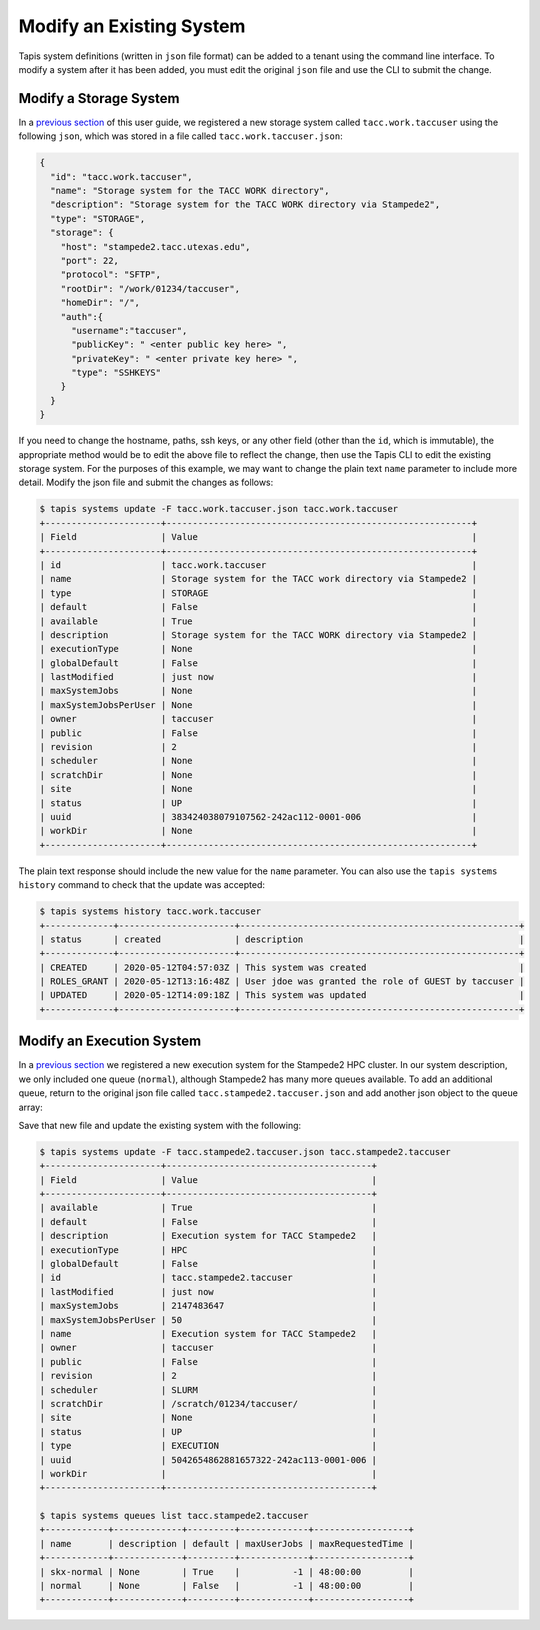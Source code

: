 Modify an Existing System
=========================

Tapis system definitions (written in ``json`` file format) can be added to a
tenant using the command line interface. To modify a system after it has been
added, you must edit the original ``json`` file and use the CLI to submit the
change.

Modify a Storage System
-----------------------

In a
`previous section <create_a_private_system.html>`__
of this user guide, we registered a new storage system called
``tacc.work.taccuser`` using the following ``json``, which was stored in a file
called ``tacc.work.taccuser.json``:

.. code-block:: json

   {
     "id": "tacc.work.taccuser",
     "name": "Storage system for the TACC WORK directory",
     "description": "Storage system for the TACC WORK directory via Stampede2",
     "type": "STORAGE",
     "storage": {
       "host": "stampede2.tacc.utexas.edu",
       "port": 22,
       "protocol": "SFTP",
       "rootDir": "/work/01234/taccuser",
       "homeDir": "/",
       "auth":{
         "username":"taccuser",
         "publicKey": " <enter public key here> ",
         "privateKey": " <enter private key here> ",
         "type": "SSHKEYS"
       }
     }
   }

If you need to change the hostname, paths, ssh keys, or any other field (other
than the ``id``, which is immutable), the appropriate method would be to edit
the above file to reflect the change, then use the Tapis CLI to edit the
existing storage system. For the purposes of this example, we may want to change
the plain text ``name`` parameter to include more detail. Modify the json file
and submit the changes as follows:

.. code-block:: bash

   $ tapis systems update -F tacc.work.taccuser.json tacc.work.taccuser
   +----------------------+----------------------------------------------------------+
   | Field                | Value                                                    |
   +----------------------+----------------------------------------------------------+
   | id                   | tacc.work.taccuser                                       |
   | name                 | Storage system for the TACC work directory via Stampede2 |
   | type                 | STORAGE                                                  |
   | default              | False                                                    |
   | available            | True                                                     |
   | description          | Storage system for the TACC WORK directory via Stampede2 |
   | executionType        | None                                                     |
   | globalDefault        | False                                                    |
   | lastModified         | just now                                                 |
   | maxSystemJobs        | None                                                     |
   | maxSystemJobsPerUser | None                                                     |
   | owner                | taccuser                                                 |
   | public               | False                                                    |
   | revision             | 2                                                        |
   | scheduler            | None                                                     |
   | scratchDir           | None                                                     |
   | site                 | None                                                     |
   | status               | UP                                                       |
   | uuid                 | 383424038079107562-242ac112-0001-006                     |
   | workDir              | None                                                     |
   +----------------------+----------------------------------------------------------+

The plain text response should include the new value for the ``name`` parameter.
You can also use the ``tapis systems history`` command to check that the update
was accepted:

.. code-block:: bash

   $ tapis systems history tacc.work.taccuser
   +-------------+----------------------+-----------------------------------------------------+
   | status      | created              | description                                         |
   +-------------+----------------------+-----------------------------------------------------+
   | CREATED     | 2020-05-12T04:57:03Z | This system was created                             |
   | ROLES_GRANT | 2020-05-12T13:16:48Z | User jdoe was granted the role of GUEST by taccuser |
   | UPDATED     | 2020-05-12T14:09:18Z | This system was updated                             |
   +-------------+----------------------+-----------------------------------------------------+


Modify an Execution System
--------------------------

In a
`previous section <create_a_private_system.html>`_
we registered a new execution system for the Stampede2 HPC cluster. In our
system description, we only included one queue (``normal``), although Stampede2
has many more queues available. To add an additional queue, return to the
original json file called ``tacc.stampede2.taccuser.json`` and add another json
object to the queue array:

.. code-block::
   :emphasize-lines: 12-20

   ...
   "queues": [
     {
       "name": "normal",
       "maxProcessorsPerNode": 68,
       "maxMemoryPerNode": "96GB",
       "maxNodes": 256,
       "maxRequestedTime": "48:00:00",
       "customDirectives": "-A <enter allocation name here>",
       "default": true
     },
     {
       "name": "skx-normal",
       "maxProcessorsPerNode": 48,
       "maxMemoryPerNode": "192GB",
       "maxNodes": 128,
       "maxRequestedTime": "48:00:00",
       "customDirectives": "-A <enter allocation name here>",
       "default": true
     }
   ]
   ...

Save that new file and update the existing system with the following:

.. code-block:: bash

   $ tapis systems update -F tacc.stampede2.taccuser.json tacc.stampede2.taccuser
   +----------------------+---------------------------------------+
   | Field                | Value                                 |
   +----------------------+---------------------------------------+
   | available            | True                                  |
   | default              | False                                 |
   | description          | Execution system for TACC Stampede2   |
   | executionType        | HPC                                   |
   | globalDefault        | False                                 |
   | id                   | tacc.stampede2.taccuser               |
   | lastModified         | just now                              |
   | maxSystemJobs        | 2147483647                            |
   | maxSystemJobsPerUser | 50                                    |
   | name                 | Execution system for TACC Stampede2   |
   | owner                | taccuser                              |
   | public               | False                                 |
   | revision             | 2                                     |
   | scheduler            | SLURM                                 |
   | scratchDir           | /scratch/01234/taccuser/              |
   | site                 | None                                  |
   | status               | UP                                    |
   | type                 | EXECUTION                             |
   | uuid                 | 5042654862881657322-242ac113-0001-006 |
   | workDir              |                                       |
   +----------------------+---------------------------------------+

   $ tapis systems queues list tacc.stampede2.taccuser
   +------------+-------------+---------+-------------+------------------+
   | name       | description | default | maxUserJobs | maxRequestedTime |
   +------------+-------------+---------+-------------+------------------+
   | skx-normal | None        | True    |          -1 | 48:00:00         |
   | normal     | None        | False   |          -1 | 48:00:00         |
   +------------+-------------+---------+-------------+------------------+
